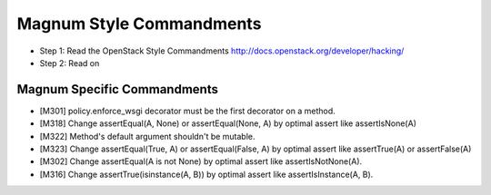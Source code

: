 Magnum Style Commandments
=========================

- Step 1: Read the OpenStack Style Commandments
  http://docs.openstack.org/developer/hacking/
- Step 2: Read on

Magnum Specific Commandments
----------------------------

- [M301] policy.enforce_wsgi decorator must be the first decorator on a method.
- [M318] Change assertEqual(A, None) or assertEqual(None, A) by optimal assert
  like assertIsNone(A)
- [M322] Method's default argument shouldn't be mutable.
- [M323] Change assertEqual(True, A) or assertEqual(False, A) by optimal assert
  like assertTrue(A) or assertFalse(A)
- [M302] Change assertEqual(A is not None) by optimal assert like
  assertIsNotNone(A).
- [M316] Change assertTrue(isinstance(A, B)) by optimal assert like
  assertIsInstance(A, B).

